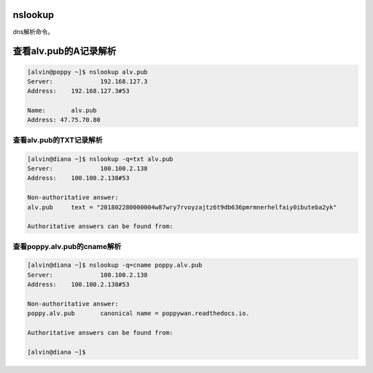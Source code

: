 nslookup
############
dns解析命令。




查看alv.pub的A记录解析
#################################

.. code-block:: bash

    [alvin@poppy ~]$ nslookup alv.pub
    Server:		192.168.127.3
    Address:	192.168.127.3#53

    Name:	alv.pub
    Address: 47.75.70.80


查看alv.pub的TXT记录解析
=============================


.. code-block:: bash

    [alvin@diana ~]$ nslookup -q=txt alv.pub
    Server:		100.100.2.138
    Address:	100.100.2.138#53

    Non-authoritative answer:
    alv.pub	text = "201802280000004w87wry7rvoyzajtz6t9db636pmrmnerhelfaiy0ibuteba2yk"

    Authoritative answers can be found from:


查看poppy.alv.pub的cname解析
===================================

.. code-block:: bash

    [alvin@diana ~]$ nslookup -q=cname poppy.alv.pub
    Server:		100.100.2.138
    Address:	100.100.2.138#53

    Non-authoritative answer:
    poppy.alv.pub	canonical name = poppywan.readthedocs.io.

    Authoritative answers can be found from:

    [alvin@diana ~]$

